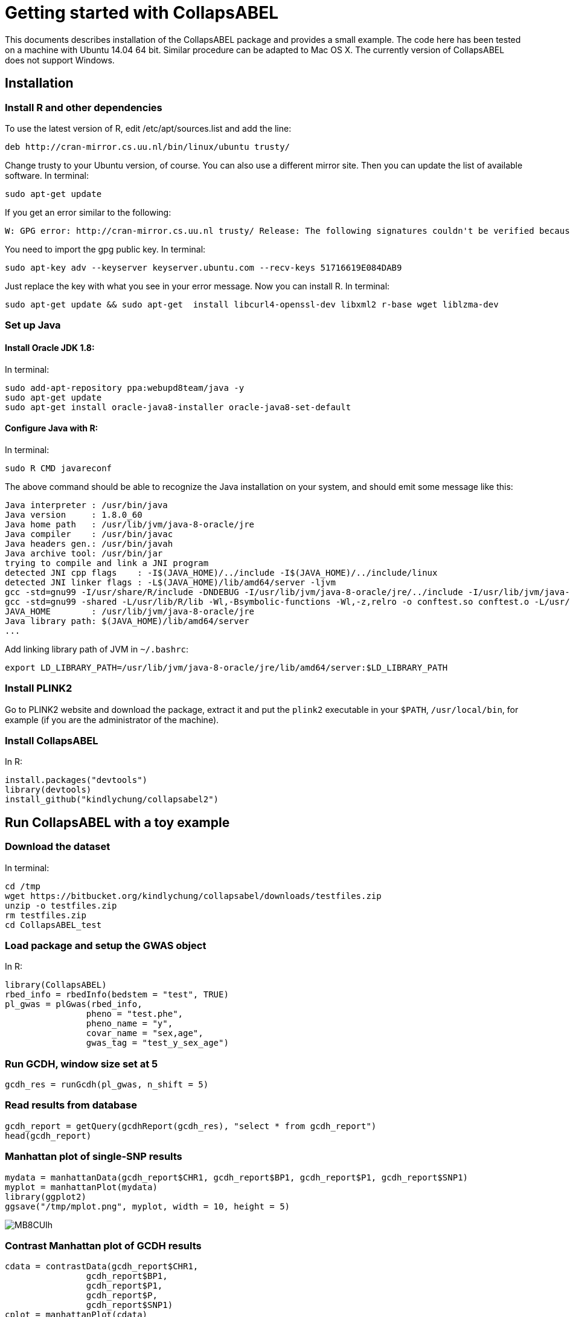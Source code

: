 = Getting started with CollapsABEL =

This documents describes installation of the CollapsABEL package and provides a small example.
The code here has been tested on a machine with Ubuntu 14.04 64 bit. Similar procedure can be adapted
to Mac OS X. The currently version of CollapsABEL does not support Windows.

== Installation

=== Install R and other dependencies


To use the latest version of R, edit /etc/apt/sources.list and add the line:

```
deb http://cran-mirror.cs.uu.nl/bin/linux/ubuntu trusty/
```

Change trusty to your Ubuntu version, of course. You can also use a different mirror site.
Then you can update the list of available software.
In terminal:
```
sudo apt-get update
```

If you get an error similar to the following:
```
W: GPG error: http://cran-mirror.cs.uu.nl trusty/ Release: The following signatures couldn't be verified because the public key is not available: NO_PUBKEY 51716619E084DAB9
```

You need to import the gpg public key.
In terminal:
```
sudo apt-key adv --keyserver keyserver.ubuntu.com --recv-keys 51716619E084DAB9
```

Just replace the key with what you see in your error message.
Now you can install R.
In terminal:
```
sudo apt-get update && sudo apt-get  install libcurl4-openssl-dev libxml2 r-base wget liblzma-dev
```


===  Set up Java

==== Install Oracle JDK 1.8:
In terminal:
```
sudo add-apt-repository ppa:webupd8team/java -y
sudo apt-get update
sudo apt-get install oracle-java8-installer oracle-java8-set-default
```

==== Configure Java with R:
In terminal:
```
sudo R CMD javareconf
```
The above command should be able to recognize the Java installation on your system, and
should emit some message like this:
```
Java interpreter : /usr/bin/java
Java version     : 1.8.0_60
Java home path   : /usr/lib/jvm/java-8-oracle/jre
Java compiler    : /usr/bin/javac
Java headers gen.: /usr/bin/javah
Java archive tool: /usr/bin/jar
trying to compile and link a JNI program
detected JNI cpp flags    : -I$(JAVA_HOME)/../include -I$(JAVA_HOME)/../include/linux
detected JNI linker flags : -L$(JAVA_HOME)/lib/amd64/server -ljvm
gcc -std=gnu99 -I/usr/share/R/include -DNDEBUG -I/usr/lib/jvm/java-8-oracle/jre/../include -I/usr/lib/jvm/java-8-oracle/jre/../include/linux     -fpic  -g -O2 -fstack-protector-strong -Wformat -Werror=format-security -D_FORTIFY_SOURCE=2 -g  -c conftest.c -o conftest.o
gcc -std=gnu99 -shared -L/usr/lib/R/lib -Wl,-Bsymbolic-functions -Wl,-z,relro -o conftest.so conftest.o -L/usr/lib/jvm/java-8-oracle/jre/lib/amd64/server -ljvm -L/usr/lib/R/lib -lR
JAVA_HOME        : /usr/lib/jvm/java-8-oracle/jre
Java library path: $(JAVA_HOME)/lib/amd64/server
...
```

Add linking library path of JVM in `~/.bashrc`:

```
export LD_LIBRARY_PATH=/usr/lib/jvm/java-8-oracle/jre/lib/amd64/server:$LD_LIBRARY_PATH
```

=== Install PLINK2

Go to PLINK2 website and download the package, extract it and put the `plink2` executable in your `$PATH`, `/usr/local/bin`, for example (if you are the administrator of the machine).

=== Install CollapsABEL
In R:
```
install.packages("devtools")
library(devtools)
install_github("kindlychung/collapsabel2")
```

== Run CollapsABEL with a toy example
=== Download the dataset
In terminal:
```
cd /tmp
wget https://bitbucket.org/kindlychung/collapsabel/downloads/testfiles.zip
unzip -o testfiles.zip
rm testfiles.zip
cd CollapsABEL_test
```
=== Load package and setup the GWAS object
In R:
```
library(CollapsABEL)
rbed_info = rbedInfo(bedstem = "test", TRUE)
pl_gwas = plGwas(rbed_info,
		pheno = "test.phe",
		pheno_name = "y",
		covar_name = "sex,age",
		gwas_tag = "test_y_sex_age")
```

=== Run GCDH, window size set at 5
```
gcdh_res = runGcdh(pl_gwas, n_shift = 5)
```

=== Read results from database
```
gcdh_report = getQuery(gcdhReport(gcdh_res), "select * from gcdh_report")
head(gcdh_report)
```

=== Manhattan plot of single-SNP results

```
mydata = manhattanData(gcdh_report$CHR1, gcdh_report$BP1, gcdh_report$P1, gcdh_report$SNP1)
myplot = manhattanPlot(mydata)
library(ggplot2)
ggsave("/tmp/mplot.png", myplot, width = 10, height = 5)
```
[[mplot]]
image::http://i.imgur.com/MB8CUIh.png[]

=== Contrast Manhattan plot of GCDH results

```
cdata = contrastData(gcdh_report$CHR1,
		gcdh_report$BP1,
		gcdh_report$P1,
		gcdh_report$P,
		gcdh_report$SNP1)
cplot = manhattanPlot(cdata)
ggsave("/tmp/cplot.png", cplot, width = 10, height = 5)
```

[[cplot]]
image::http://i.imgur.com/y2GqoKL.png[]

